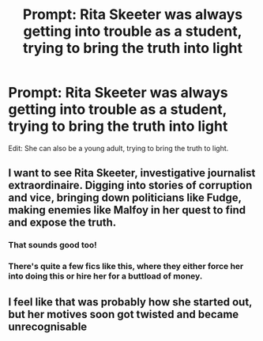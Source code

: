 #+TITLE: Prompt: Rita Skeeter was always getting into trouble as a student, trying to bring the truth into light

* Prompt: Rita Skeeter was always getting into trouble as a student, trying to bring the truth into light
:PROPERTIES:
:Author: SnarkyAndProud
:Score: 9
:DateUnix: 1580419484.0
:DateShort: 2020-Jan-31
:FlairText: Prompt
:END:
Edit: She can also be a young adult, trying to bring the truth to light.


** I want to see Rita Skeeter, investigative journalist extraordinaire. Digging into stories of corruption and vice, bringing down politicians like Fudge, making enemies like Malfoy in her quest to find and expose the truth.
:PROPERTIES:
:Author: Kingsonne
:Score: 3
:DateUnix: 1580429035.0
:DateShort: 2020-Jan-31
:END:

*** That sounds good too!
:PROPERTIES:
:Author: SnarkyAndProud
:Score: 2
:DateUnix: 1580436477.0
:DateShort: 2020-Jan-31
:END:


*** There's quite a few fics like this, where they either force her into doing this or hire her for a buttload of money.
:PROPERTIES:
:Author: Nyanmaru_San
:Score: 1
:DateUnix: 1580511476.0
:DateShort: 2020-Feb-01
:END:


** I feel like that was probably how she started out, but her motives soon got twisted and became unrecognisable
:PROPERTIES:
:Score: 1
:DateUnix: 1580566082.0
:DateShort: 2020-Feb-01
:END:
